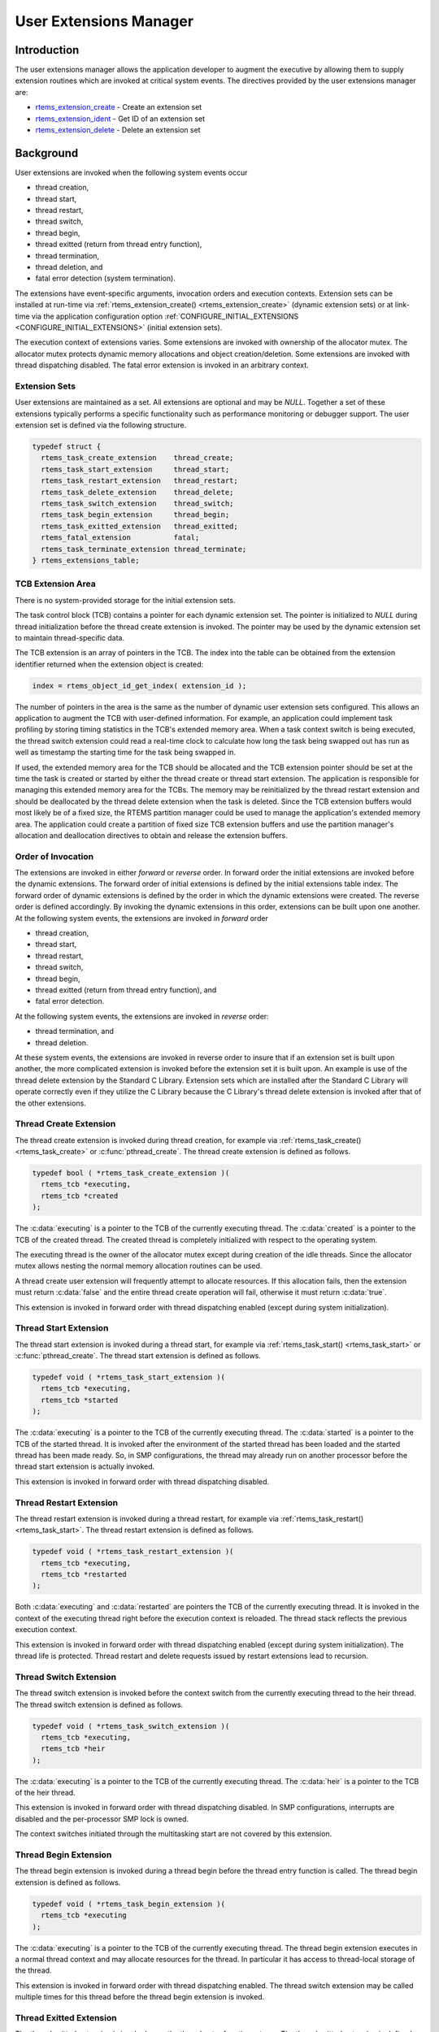 .. comment SPDX-License-Identifier: CC-BY-SA-4.0

.. COMMENT: COPYRIGHT (c) 1988-2008.
.. COMMENT: On-Line Applications Research Corporation (OAR).
.. COMMENT: All rights reserved.

.. _User Extensions Manager:

User Extensions Manager
***********************

.. index:: user extensions

Introduction
============

The user extensions manager allows the application developer to augment the
executive by allowing them to supply extension routines which are invoked at
critical system events.  The directives provided by the user extensions manager
are:

- rtems_extension_create_ - Create an extension set

- rtems_extension_ident_ - Get ID of an extension set

- rtems_extension_delete_ - Delete an extension set

Background
==========

User extensions are invoked when the following system events occur

- thread creation,

- thread start,

- thread restart,

- thread switch,

- thread begin,

- thread exitted (return from thread entry function),

- thread termination,

- thread deletion, and

- fatal error detection (system termination).

The extensions have event-specific arguments, invocation orders and execution
contexts.  Extension sets can be installed at run-time via
:ref:`rtems_extension_create() <rtems_extension_create>` (dynamic extension
sets) or at link-time via the application configuration option
:ref:`CONFIGURE_INITIAL_EXTENSIONS <CONFIGURE_INITIAL_EXTENSIONS>` (initial
extension sets).

The execution context of extensions varies.  Some extensions are invoked with
ownership of the allocator mutex.  The allocator mutex protects dynamic memory
allocations and object creation/deletion.  Some extensions are invoked with
thread dispatching disabled.  The fatal error extension is invoked in an
arbitrary context.

Extension Sets
--------------
.. index:: user extension set
.. index:: rtems_extensions_table

User extensions are maintained as a set.  All extensions are optional and may
be `NULL`.  Together a set of these extensions typically performs a specific
functionality such as performance monitoring or debugger support.  The user
extension set is defined via the following structure.

.. code-block:: c

    typedef struct {
      rtems_task_create_extension    thread_create;
      rtems_task_start_extension     thread_start;
      rtems_task_restart_extension   thread_restart;
      rtems_task_delete_extension    thread_delete;
      rtems_task_switch_extension    thread_switch;
      rtems_task_begin_extension     thread_begin;
      rtems_task_exitted_extension   thread_exitted;
      rtems_fatal_extension          fatal;
      rtems_task_terminate_extension thread_terminate;
    } rtems_extensions_table;

TCB Extension Area
------------------
.. index:: TCB extension area

There is no system-provided storage for the initial extension sets.

The task control block (TCB) contains a pointer for each dynamic extension set.
The pointer is initialized to `NULL` during thread initialization before the
thread create extension is invoked.  The pointer may be used by the dynamic
extension set to maintain thread-specific data.

The TCB extension is an array of pointers in the TCB. The index into the table
can be obtained from the extension identifier returned when the extension
object is created:

.. index:: rtems extensions table index

.. code-block:: c

    index = rtems_object_id_get_index( extension_id );

The number of pointers in the area is the same as the number of dynamic user
extension sets configured.  This allows an application to augment the TCB with
user-defined information.  For example, an application could implement task
profiling by storing timing statistics in the TCB's extended memory area.  When
a task context switch is being executed, the thread switch extension could read
a real-time clock to calculate how long the task being swapped out has run as
well as timestamp the starting time for the task being swapped in.

If used, the extended memory area for the TCB should be allocated and the TCB
extension pointer should be set at the time the task is created or started by
either the thread create or thread start extension.  The application is
responsible for managing this extended memory area for the TCBs.  The memory
may be reinitialized by the thread restart extension and should be deallocated
by the thread delete extension  when the task is deleted.  Since the TCB
extension buffers would most likely be of a fixed size, the RTEMS partition
manager could be used to manage the application's extended memory area.  The
application could create a partition of fixed size TCB extension buffers and
use the partition manager's allocation and deallocation directives to obtain
and release the extension buffers.

Order of Invocation
-------------------

The extensions are invoked in either `forward` or `reverse` order.  In forward
order the initial extensions are invoked before the dynamic extensions.  The
forward order of initial extensions is defined by the initial extensions table
index.  The forward order of dynamic extensions is defined by the order in
which the dynamic extensions were created.  The reverse order is defined
accordingly.  By invoking the dynamic extensions in this order, extensions can
be built upon one another.  At the following system events, the extensions are
invoked in `forward` order

- thread creation,

- thread start,

- thread restart,

- thread switch,

- thread begin,

- thread exitted (return from thread entry function), and

- fatal error detection.

At the following system events, the extensions are invoked in `reverse` order:

- thread termination, and

- thread deletion.

At these system events, the extensions are invoked in reverse order to insure
that if an extension set is built upon another, the more complicated extension
is invoked before the extension set it is built upon.  An example is use of the
thread delete extension by the Standard C Library.  Extension sets which are
installed after the Standard C Library will operate correctly even if they
utilize the C Library because the C Library's thread delete extension is
invoked after that of the other extensions.

Thread Create Extension
-----------------------

The thread create extension is invoked during thread creation, for example
via :ref:`rtems_task_create() <rtems_task_create>` or :c:func:`pthread_create`.
The thread create extension is defined as follows.

.. index:: rtems_task_create_extension

.. code-block:: c

    typedef bool ( *rtems_task_create_extension )(
      rtems_tcb *executing,
      rtems_tcb *created
    );

The :c:data:`executing` is a pointer to the TCB of the currently executing
thread.  The :c:data:`created` is a pointer to the TCB of the created thread.
The created thread is completely initialized with respect to the operating
system.

The executing thread is the owner of the allocator mutex except during creation
of the idle threads.  Since the allocator mutex allows nesting the normal
memory allocation routines can be used.

A thread create user extension will frequently attempt to allocate resources.
If this allocation fails, then the extension must return :c:data:`false` and
the entire thread create operation will fail, otherwise it must return
:c:data:`true`.

This extension is invoked in forward order with thread dispatching enabled
(except during system initialization).

Thread Start Extension
----------------------

The thread start extension is invoked during a thread start, for example
via :ref:`rtems_task_start() <rtems_task_start>` or :c:func:`pthread_create`.
The thread start extension is defined as follows.

.. index:: rtems_task_start_extension

.. code-block:: c

    typedef void ( *rtems_task_start_extension )(
      rtems_tcb *executing,
      rtems_tcb *started
    );

The :c:data:`executing` is a pointer to the TCB of the currently executing
thread.  The :c:data:`started` is a pointer to the TCB of the started thread.
It is invoked after the environment of the started thread has been loaded and the
started thread has been made ready.  So, in SMP configurations, the thread may
already run on another processor before the thread start extension is actually
invoked.

This extension is invoked in forward order with thread dispatching disabled.

Thread Restart Extension
------------------------

The thread restart extension is invoked during a thread restart, for example
via :ref:`rtems_task_restart() <rtems_task_start>`.
The thread restart extension is defined as follows.

.. index:: rtems_task_restart_extension

.. code-block:: c

    typedef void ( *rtems_task_restart_extension )(
      rtems_tcb *executing,
      rtems_tcb *restarted
    );

Both :c:data:`executing` and :c:data:`restarted` are pointers the TCB of the
currently executing thread.  It is invoked in the context of the executing
thread right before the execution context is reloaded.  The thread stack
reflects the previous execution context.

This extension is invoked in forward order with thread dispatching enabled
(except during system initialization).  The thread life is protected.  Thread
restart and delete requests issued by restart extensions lead to recursion.

Thread Switch Extension
-----------------------

The thread switch extension is invoked before the context switch from the
currently executing thread to the heir thread.  The thread switch extension is
defined as follows.

.. index:: rtems_task_switch_extension

.. code-block:: c

    typedef void ( *rtems_task_switch_extension )(
      rtems_tcb *executing,
      rtems_tcb *heir
    );

The :c:data:`executing` is a pointer to the TCB of the currently executing
thread.  The :c:data:`heir` is a pointer to the TCB of the heir thread.

This extension is invoked in forward order with thread dispatching disabled.
In SMP configurations, interrupts are disabled and the per-processor SMP lock
is owned.

The context switches initiated through the multitasking start are not covered
by this extension.

Thread Begin Extension
----------------------

The thread begin extension is invoked during a thread begin before the thread
entry function is called.  The thread begin extension is defined as follows.

.. index:: rtems_task_begin_extension

.. code-block:: c

    typedef void ( *rtems_task_begin_extension )(
      rtems_tcb *executing
    );

The :c:data:`executing` is a pointer to the TCB of the currently executing
thread.  The thread begin extension executes in a normal thread context and may
allocate resources for the thread.  In particular it has access to thread-local
storage of the thread.

This extension is invoked in forward order with thread dispatching enabled.
The thread switch extension may be called multiple times for this thread before
the thread begin extension is invoked.

Thread Exitted Extension
------------------------

The thread exitted extension is invoked once the thread entry function returns.
The thread exitted extension is defined as follows.

.. index:: rtems_task_exitted_extension

.. code-block:: c

    typedef void ( *rtems_task_exitted_extension )(
      rtems_tcb *executing
    );

The :c:data:`executing` is a pointer to the TCB of the currently executing
thread.

This extension is invoked in forward order with thread dispatching enabled.

Thread Termination Extension
----------------------------

The thread termination extension is invoked in case a termination request is
recognized by the currently executing thread.  Termination requests may result
due to calls of :ref:`rtems_task_delete() <rtems_task_delete>`,
:c:func:`pthread_exit`, or :c:func:`pthread_cancel`.  The thread termination
extension is defined as follows.

.. index:: rtems_task_terminate_extension

.. code-block:: c

    typedef void ( *rtems_task_terminate_extension )(
      rtems_tcb *executing
    );

The :c:data:`executing` is a pointer to the TCB of the currently executing
thread.

It is invoked in the context of the terminated thread right before the
thread dispatch to the heir thread.  The POSIX cleanup and key destructors
execute in this context.  The thread termination extension has access to
thread-local storage and thread-specific data of POSIX keys.

This extension is invoked in reverse order with thread dispatching enabled.
The thread life is protected.  Thread restart and delete requests issued by
terminate extensions lead to recursion.

Thread Delete Extension
-----------------------

The thread delete extension is invoked in case a zombie thread is killed.  A
thread becomes a zombie thread after it terminated.  The thread delete
extension is defined as follows.

.. index:: rtems_task_delete_extension

.. code-block:: c

    typedef void ( *rtems_task_delete_extension )(
      rtems_tcb *executing,
      rtems_tcb *deleted
    );

The :c:data:`executing` is a pointer to the TCB of the currently executing
thread.  The :c:data:`deleted` is a pointer to the TCB of the deleted thread.
The :c:data:`executing` and :c:data:`deleted` pointers are never equal.

The executing thread is the owner of the allocator mutex.  Since the allocator
mutex allows nesting the normal memory allocation routines can be used.

This extension is invoked in reverse order with thread dispatching enabled.

Please note that a thread delete extension is not immediately invoked with a
call to :ref:`rtems_task_delete() <rtems_task_delete>` or similar.  The thread
must first terminate and this may take some time.  The thread delete extension
is invoked by :ref:`rtems_task_create() <rtems_task_create>` or similar as a
result of a lazy garbage collection of zombie threads.

Fatal Error Extension
---------------------

The fatal error extension is invoked during :ref:`system termination
<Terminate>`.  The fatal error extension is defined as follows.

.. index:: rtems_fatal_extension

.. code-block:: c

    typedef void( *rtems_fatal_extension )(
      rtems_fatal_source source,
      bool               always_set_to_false,
      rtems_fatal_code   code
    );

The :c:data:`source` parameter is the fatal source indicating the subsystem the
fatal condition originated in.  The :c:data:`always_set_to_false` parameter is
always set to :c:data:`false` and provided only for backward compatibility
reasons.  The :c:data:`code` parameter is the fatal error code.  This value
must be interpreted with respect to the source.

This extension is invoked in forward order.

It is strongly advised to use initial extensions to install a fatal error
extension.  Usually, the initial extensions of board support package provides a
fatal error extension which resets the board.  In this case, the dynamic fatal
error extensions are not invoked.

Directives
==========

This section details the user extension manager's directives.  A subsection is
dedicated to each of this manager's directives and describes the calling
sequence, related constants, usage, and status codes.

.. raw:: latex

   \clearpage

.. _rtems_extension_create:

EXTENSION_CREATE - Create a extension set
-----------------------------------------
.. index:: create an extension set
.. index:: rtems_extension_create

CALLING SEQUENCE:
    .. code-block:: c

        rtems_status_code rtems_extension_create(
          rtems_name                    name,
          const rtems_extensions_table *table,
          rtems_id                     *id
        );

DIRECTIVE STATUS CODES:
    .. list-table::
     :class: rtems-table

     * - ``RTEMS_SUCCESSFUL``
       - extension set created successfully
     * - ``RTEMS_INVALID_NAME``
       - invalid extension set name
     * - ``RTEMS_TOO_MANY``
       - too many extension sets created

DESCRIPTION:

    This directive creates an extension set.  The assigned extension set
    identifier is returned in :c:data:`id`.  This identifier is used to access
    the extension set with other user extension manager directives.  For
    control and maintenance of the extension set, RTEMS allocates an Extension
    Set Control Block (ESCB) from the local ESCB free pool and initializes it.
    The user-specified :c:data:`name` is assigned to the ESCB and may be used
    to identify the extension set via :ref:`rtems_extension_ident()
    <rtems_extension_ident>`.  The extension set specified by :c:data:`table`
    is copied to the ESCB.

NOTES:

    This directive will not cause the calling task to be preempted.

.. raw:: latex

   \clearpage

.. _rtems_extension_ident:

EXTENSION_IDENT - Get ID of a extension set
-------------------------------------------
.. index:: get ID of an extension set
.. index:: obtain ID of an extension set
.. index:: rtems_extension_ident

CALLING SEQUENCE:
    .. code-block:: c

        rtems_status_code rtems_extension_ident(
          rtems_name  name,
          rtems_id   *id
        );

DIRECTIVE STATUS CODES:
    .. list-table::
     :class: rtems-table

     * - ``RTEMS_SUCCESSFUL``
       - extension set identified successfully
     * - ``RTEMS_INVALID_NAME``
       - extension set name not found

DESCRIPTION:
    This directive obtains the extension set identifier associated with the
    extension set :c:data:`name` to be acquired and returns it in :c:data:`id`.
    If the extension set name is not unique, then the extension set identifier
    will match one of the extension sets with that name.  However, this
    extension set identifier is not guaranteed to correspond to the desired
    extension set.  The extension set identifier is used to access this
    extension set in other extension set related directives.

NOTES:
    This directive will not cause the running task to be preempted.

.. raw:: latex

   \clearpage

.. _rtems_extension_delete:

EXTENSION_DELETE - Delete a extension set
-----------------------------------------
.. index:: delete an extension set
.. index:: rtems_extension_delete

CALLING SEQUENCE:
    .. code-block:: c

        rtems_status_code rtems_extension_delete(
            rtems_id id
        );

DIRECTIVE STATUS CODES:
    .. list-table::
     :class: rtems-table

     * - ``RTEMS_SUCCESSFUL``
       - extension set deleted successfully
     * - ``RTEMS_INVALID_ID``
       - invalid extension set id

DESCRIPTION:
    This directive deletes the extension set specified by :c:data:`id`.  If the
    extension set is running, it is automatically canceled.  The ESCB for the
    deleted extension set is reclaimed by RTEMS.

NOTES:
    This directive will not cause the running task to be preempted.

    A extension set can be deleted by a task other than the task which created
    the extension set.

